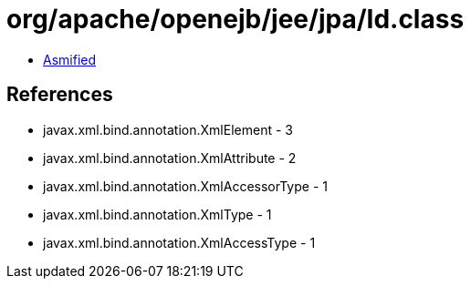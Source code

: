= org/apache/openejb/jee/jpa/Id.class

 - link:Id-asmified.java[Asmified]

== References

 - javax.xml.bind.annotation.XmlElement - 3
 - javax.xml.bind.annotation.XmlAttribute - 2
 - javax.xml.bind.annotation.XmlAccessorType - 1
 - javax.xml.bind.annotation.XmlType - 1
 - javax.xml.bind.annotation.XmlAccessType - 1
